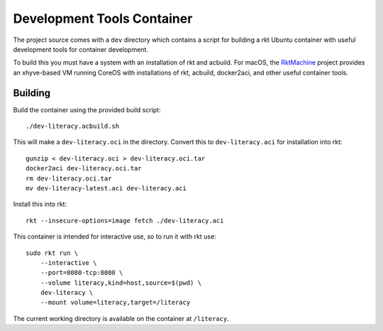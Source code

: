 .. _dev:

Development Tools Container
===========================
The project source comes with a ``dev`` directory which contains a script for
building a rkt Ubuntu container with useful development tools for container
development.

To build this you must have a system with an installation of rkt and acbuild.
For macOS, the RktMachine_ project provides an xhyve-based VM running CoreOS
with installations of rkt, acbuild, docker2aci, and other useful container
tools.

.. _RktMachine: https://github.com/woofwoofinc/rktmachine


Building
--------
Build the container using the provided build script:

::

    ./dev-literacy.acbuild.sh

This will make a ``dev-literacy.oci`` in the directory. Convert this to
``dev-literacy.aci`` for installation into rkt:

::

    gunzip < dev-literacy.oci > dev-literacy.oci.tar
    docker2aci dev-literacy.oci.tar
    rm dev-literacy.oci.tar
    mv dev-literacy-latest.aci dev-literacy.aci

Install this into rkt:

::

    rkt --insecure-options=image fetch ./dev-literacy.aci

This container is intended for interactive use, so to run it with rkt use:

::

    sudo rkt run \
        --interactive \
        --port=8080-tcp:8080 \
        --volume literacy,kind=host,source=$(pwd) \
        dev-literacy \
        --mount volume=literacy,target=/literacy

The current working directory is available on the container at ``/literacy``.
